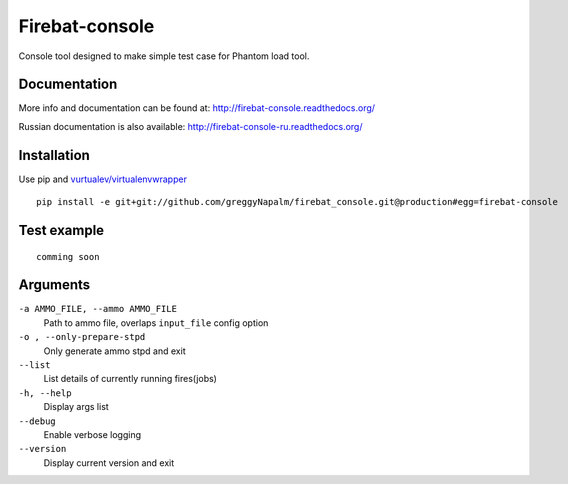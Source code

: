Firebat-console
===============
.. image:: https://secure.travis-ci.org/greggyNapalm/firebat_console.png?branch=master
   :alt: Build Status
   :target: https://secure.travis-ci.org/greggyNapalm/firebat_console

Console tool designed to make simple test case for Phantom load tool.

Documentation
-------------

More info and documentation can be found at: `<http://firebat-console.readthedocs.org/>`_

Russian documentation is also available: `<http://firebat-console-ru.readthedocs.org/>`_


Installation
------------

Use pip and `vurtualev/virtualenvwrapper <http://docs.python-guide.org/en/latest/dev/virtualenvs/>`_

::

    pip install -e git+git://github.com/greggyNapalm/firebat_console.git@production#egg=firebat-console


Test example
------------

::

    comming soon

Arguments
---------

``-a AMMO_FILE, --ammo AMMO_FILE``
  Path to ammo file, overlaps ``input_file`` config option

``-o , --only-prepare-stpd``
  Only generate ammo stpd and exit

``--list``
  List details of currently running fires(jobs)

``-h, --help``
  Display args list

``--debug``
  Enable verbose logging

``--version``
  Display current version and exit
